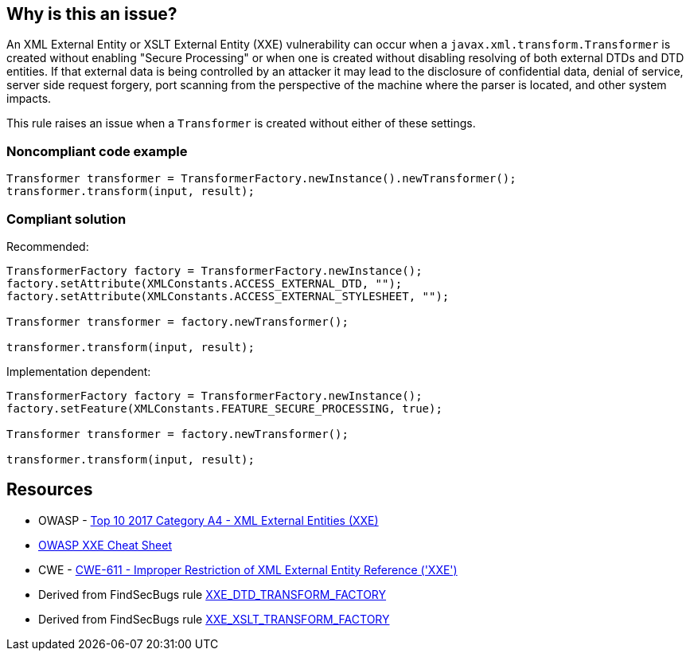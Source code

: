 == Why is this an issue?

An XML External Entity or XSLT External Entity (XXE) vulnerability can occur when a ``++javax.xml.transform.Transformer++`` is created without enabling "Secure Processing" or when one is created without disabling resolving of both external DTDs and DTD entities. If that external data is being controlled by an attacker it may lead to the disclosure of confidential data, denial of service, server side request forgery, port scanning from the perspective of the machine where the parser is located, and other system impacts.


This rule raises an issue when a ``++Transformer++`` is created without either of these settings.


=== Noncompliant code example

[source,java]
----
Transformer transformer = TransformerFactory.newInstance().newTransformer();
transformer.transform(input, result);
----


=== Compliant solution

Recommended:


[source,java]
----
TransformerFactory factory = TransformerFactory.newInstance();
factory.setAttribute(XMLConstants.ACCESS_EXTERNAL_DTD, "");
factory.setAttribute(XMLConstants.ACCESS_EXTERNAL_STYLESHEET, "");

Transformer transformer = factory.newTransformer();

transformer.transform(input, result);
----

Implementation dependent:


[source,java]
----
TransformerFactory factory = TransformerFactory.newInstance();
factory.setFeature(XMLConstants.FEATURE_SECURE_PROCESSING, true);

Transformer transformer = factory.newTransformer();

transformer.transform(input, result);
----


== Resources

* OWASP - https://owasp.org/www-project-top-ten/2017/A4_2017-XML_External_Entities_(XXE)[Top 10 2017 Category A4 - XML External Entities (XXE)]
* https://cheatsheetseries.owasp.org/cheatsheets/XML_External_Entity_Prevention_Cheat_Sheet.html#transformerfactory[OWASP XXE Cheat Sheet]
* CWE - https://cwe.mitre.org/data/definitions/611[CWE-611 - Improper Restriction of XML External Entity Reference ('XXE')]
* Derived from FindSecBugs rule https://find-sec-bugs.github.io/bugs.htm#XXE_DTD_TRANSFORM_FACTORY[XXE_DTD_TRANSFORM_FACTORY]
* Derived from FindSecBugs rule https://find-sec-bugs.github.io/bugs.htm#XXE_XSLT_TRANSFORM_FACTORY[XXE_XSLT_TRANSFORM_FACTORY]


ifdef::env-github,rspecator-view[]

'''
== Implementation Specification
(visible only on this page)

=== Message

Secure this "Transformer" by either disabling external DTDs or enabling secure processing.


=== Highlighting

Transformer instance creation


'''
== Comments And Links
(visible only on this page)

=== on 25 Jan 2018, 14:21:11 Jean-Christophe Collet wrote:
Related to RSPEC-2755, but different API

endif::env-github,rspecator-view[]
